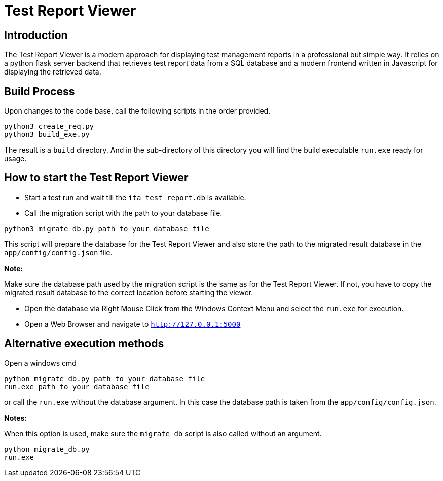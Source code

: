 = Test Report Viewer

== Introduction


The Test Report Viewer is a modern approach for displaying test management reports in a professional but simple way.
It relies on a python flask server backend that retrieves test report data from a
SQL database and a modern frontend written in Javascript for displaying the retrieved data.

== Build Process

Upon changes to the code base, call the following scripts in the order provided.

[source,bash]
----
python3 create_req.py
python3 build_exe.py
----

The result is a `build` directory. And in the sub-directory of this directory you will find the build executable `run.exe` ready for usage.

== How to start the Test Report Viewer

* Start a test run and wait till the `ita_test_report.db` is available.

* Call the migration script with the path to your database file.
[source,bash]
----
python3 migrate_db.py path_to_your_database_file
----
This script will prepare the database for the Test Report Viewer and also store the path to the migrated result database in the `app/config/config.json` file.

*Note:*

Make sure the database path used by the migration script is the same as for the Test Report Viewer. If not, you have to copy the migrated result database to the correct location before starting the viewer.

* Open the database via Right Mouse Click from the Windows Context Menu and select the `run.exe` for execution.

* Open a Web Browser and navigate to `http://127.0.0.1:5000`

== Alternative execution methods

Open a windows cmd

[soure, bash]
----
python migrate_db.py path_to_your_database_file
run.exe path_to_your_database_file
----

or call the `run.exe` without the database argument. In this case the database path is taken from the  `app/config/config.json`.

*Notes*:


When this option is used, make sure the `migrate_db` script is also called without an argument.

[soure, bash]
----
python migrate_db.py
run.exe
----


